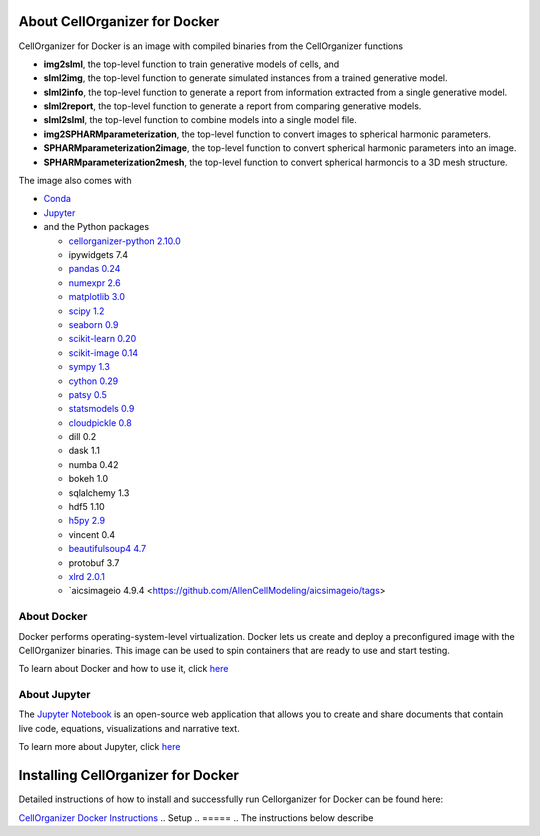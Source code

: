 About CellOrganizer for Docker
******************************

CellOrganizer for Docker is an image with compiled binaries from the CellOrganizer functions

- **img2slml**, the top-level function to train generative models of cells, and
- **slml2img**, the top-level function to generate simulated instances from a trained generative model.
- **slml2info**, the top-level function to generate a report from information extracted from a single generative model.
- **slml2report**, the top-level function to generate a report from comparing generative models.
- **slml2slml**, the top-level function to combine models into a single model file.
- **img2SPHARMparameterization**, the top-level function to convert images to spherical harmonic parameters.
- **SPHARMparameterization2image**, the top-level function to convert spherical harmonic parameters into an image.
- **SPHARMparameterization2mesh**, the top-level function to convert spherical harmoncis to a 3D mesh structure.

The image also comes with

- `Conda <https://conda.io/en/latest/>`_
- `Jupyter <https://jupyter.org/>`_
- and the Python packages

  - `cellorganizer-python 2.10.0 <https://github.com/murphygroup/cellorganizer-python>`_
  - ipywidgets 7.4
  - `pandas 0.24 <https://pandas.pydata.org/>`_
  - `numexpr 2.6 <https://github.com/pydata/numexpr>`_
  - `matplotlib 3.0 <https://matplotlib.org/>`_
  - `scipy 1.2 <https://www.scipy.org/>`_
  - `seaborn 0.9 <https://seaborn.pydata.org/>`_
  - `scikit-learn 0.20 <https://scikit-learn.org/stable/>`_
  - `scikit-image 0.14 <https://scikit-image.org/>`_
  - `sympy 1.3 <https://www.sympy.org/en/index.html>`_
  - `cython 0.29 <https://cython.org/>`_
  - `patsy 0.5 <https://patsy.readthedocs.io/en/latest/>`_
  - `statsmodels 0.9 <https://www.statsmodels.org/stable/index.html>`_
  - `cloudpickle 0.8 <https://github.com/cloudpipe/cloudpickle>`_
  - dill 0.2
  - dask 1.1
  - numba 0.42
  - bokeh 1.0
  - sqlalchemy 1.3
  - hdf5 1.10
  - `h5py 2.9 <https://www.h5py.org/>`_
  - vincent 0.4
  - `beautifulsoup4 4.7 <https://www.crummy.com/software/BeautifulSoup/bs4/doc/>`_
  - protobuf 3.7
  - `xlrd 2.0.1 <https://xlrd.readthedocs.io/en/latest/>`_
  - `aicsimageio 4.9.4 <https://github.com/AllenCellModeling/aicsimageio/tags>

About Docker
============

Docker performs operating-system-level virtualization. Docker lets us create and deploy a preconfigured image with the CellOrganizer binaries. This image can be used to spin containers that are ready to use and start testing.

To learn about Docker and how to use it, click `here <https://docs.docker.com/get-started/>`_

About Jupyter
=============
The `Jupyter Notebook <https://jupyter.org/>`_ is an open-source web application that allows you to create and share documents that contain live code, equations, visualizations and narrative text.

To learn more about Jupyter, click `here <https://jupyter-notebook-beginner-guide.readthedocs.io/en/latest/what_is_jupyter.html>`_

Installing CellOrganizer for Docker
***********************************

Detailed instructions of how to install and successfully run Cellorganizer for Docker can be found here:

`CellOrganizer Docker Instructions <https://docs.google.com/document/d/1v1Kt6ZDUQYIprDndEJonsxtGYgsRIEy4W4E1LLZiS1E/edit?usp=sharing>`_
.. Setup
.. =====
.. The instructions below describe

.. * How to install Docker, the virtualization engine that will run the container
.. * How to download the latest cellorganizer-docker image from Docker Hub, i.e. the docker images repository
.. * How to start a container from the Docker image
.. * How to connect to the container
.. * How to run some of the demos included in the container

.. Installing Docker
.. =================
.. Before downloading the image and spinning a container, you need to install Docker. Installing Docker is beyond the scope of this document.

.. * To install Docker-for-Mac, click `here <https://docs.docker.com/docker-for-mac/install/>`_.
.. * To install Docker-for-Windows, click `here <https://docs.docker.com/docker-for-windows/install/>`_.

.. Getting started
.. -------------------------

.. Its a two simple step process, where we download the image from docker hub and then run a container with that image.

.. Run the following command to pull the image from docker hub.

.. * docker pull murphylab/cellorganizer-jupyter:latest

.. .. figure:: ../../source/chapters/docker/pull_command.png
..     :width: 500px


.. To download the run script click `here <https://github.com/murphygroup/docker-cellorganizer-jupyter-notebook/blob/master/run.sh>`_.

.. * run the downloaded script (run.sh). This will start a container and the terminal will show the Juypter url. 

.. .. figure:: ../../source/chapters/docker/run_command.png
..     :width: 500px


.. Demos
.. =====

.. There are several demos included within the CellOrganizer software bundle. These demos are intended to illustrate CellOrganizer's functionality, and should be used to familiarize the user with the input/output format of various top-level functions such as **img2slml** and **slml2img**. Certains demos have been deprecated and will be removed in future versions of CellOrganizer.

.. +----------+------------+-------------+-----------+-------------+
.. |Demo      | Training   | Synthesis   | Other     | Deprecated  |
.. +==========+============+=============+===========+=============+
.. | demo2D00 |            | True        |           |             |
.. +----------+------------+-------------+-----------+-------------+
.. | demo2D01 | True       |             |           |             |
.. +----------+------------+-------------+-----------+-------------+
.. | demo2D02 |            | True        |           |             |
.. +----------+------------+-------------+-----------+-------------+
.. | demo2D03 | True       |             |           | v2.8.1      |
.. +----------+------------+-------------+-----------+-------------+
.. | demo2D04 | True       |             |           |             |
.. +----------+------------+-------------+-----------+-------------+
.. | demo2D05 | True       |             |           |             |
.. +----------+------------+-------------+-----------+-------------+
.. | demo2D06 |            |  True       |           |             |
.. +----------+------------+-------------+-----------+-------------+
.. | demo2D07 |            |  True       |           |             |
.. +----------+------------+-------------+-----------+-------------+
.. | demo2D08 |  True      |             |           |             |
.. +----------+------------+-------------+-----------+-------------+
.. | demo2D09 |  True      |             |           |             |
.. +----------+------------+-------------+-----------+-------------+
.. | demo3D00 |            | True        |           |             |
.. +----------+------------+-------------+-----------+-------------+
.. | demo3D01 |            | True        |           |             |
.. +----------+------------+-------------+-----------+-------------+
.. | demo3D04 |            | True        |           |             |
.. +----------+------------+-------------+-----------+-------------+
.. | demo3D05 |            | True        |           |             |
.. +----------+------------+-------------+-----------+-------------+
.. | demo3D06 |            | True        |           | v2.8.1      |
.. +----------+------------+-------------+-----------+-------------+
.. | demo3D07 |            | True        |           |             |
.. +----------+------------+-------------+-----------+-------------+
.. | demo3D08 |            | True        |           |             |
.. +----------+------------+-------------+-----------+-------------+
.. | demo3D09 |            | True        |           |             |
.. +----------+------------+-------------+-----------+-------------+
.. | demo3D10 |            | True        |           |             |
.. +----------+------------+-------------+-----------+-------------+
.. | demo3D12 | True       |             |           |             |
.. +----------+------------+-------------+-----------+-------------+
.. | demo3D19 | True       |             |  Report   |             |
.. +----------+------------+-------------+-----------+-------------+
.. | demo3D25 |            | True        |           |             |
.. +----------+------------+-------------+-----------+-------------+
.. | demo3D47 |            |             |  Model    |             |
.. +----------+------------+-------------+-----------+-------------+
.. | demo3D48 | True       |             |           |             |
.. +----------+------------+-------------+-----------+-------------+
.. | demo3D50 | True       |             |           |             |
.. +----------+------------+-------------+-----------+-------------+
.. | demo3D51 | True       |             |  Plot     |             |
.. +----------+------------+-------------+-----------+-------------+
.. | demo3D52 | True       |             |           |             |
.. +----------+------------+-------------+-----------+-------------+
.. | demo3D53 |            | True        |           |             |
.. +----------+------------+-------------+-----------+-------------+
.. | demo3D55 |            | True        |  Plot     |             |
.. +----------+------------+-------------+-----------+-------------+
.. | demo3D57 |            | True        |  Plot     |             |
.. +----------+------------+-------------+-----------+-------------+
.. | demo3D58 |            | True        |           |             |    
.. +----------+------------+-------------+-----------+-------------+
.. | demo3D59 |            | True        |           |             |
.. +----------+------------+-------------+-----------+-------------+
.. | demo3D60 |            | True        |           |             |
.. +----------+------------+-------------+-----------+-------------+
